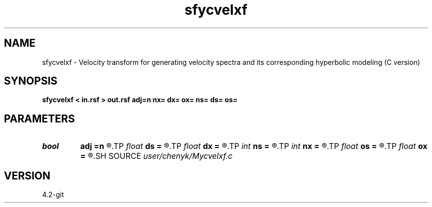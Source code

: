 .TH sfycvelxf 1  "APRIL 2023" Madagascar "Madagascar Manuals"
.SH NAME
sfycvelxf \- Velocity transform for generating velocity spectra and its corresponding hyperbolic modeling (C version) 
.SH SYNOPSIS
.B sfycvelxf < in.rsf > out.rsf adj=n nx= dx= ox= ns= ds= os=
.SH PARAMETERS
.PD 0
.TP
.I bool   
.B adj
.B =n
.R  [y/n]	if implement the adjoint transform instead of the inverse transform
.TP
.I float  
.B ds
.B =
.R  
.TP
.I float  
.B dx
.B =
.R  
.TP
.I int    
.B ns
.B =
.R  
.TP
.I int    
.B nx
.B =
.R  
.TP
.I float  
.B os
.B =
.R  
.TP
.I float  
.B ox
.B =
.R  
.SH SOURCE
.I user/chenyk/Mycvelxf.c
.SH VERSION
4.2-git
